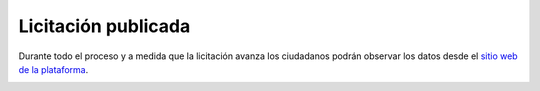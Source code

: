 Licitación publicada
====================

Durante todo el proceso y a medida que la licitación avanza los ciudadanos podrán observar los datos desde el `sitio web de la plataforma <http://medusapp.org/#licitaciones>`_.


.. image:: /static/medusapp-licitacion-publica-web.png